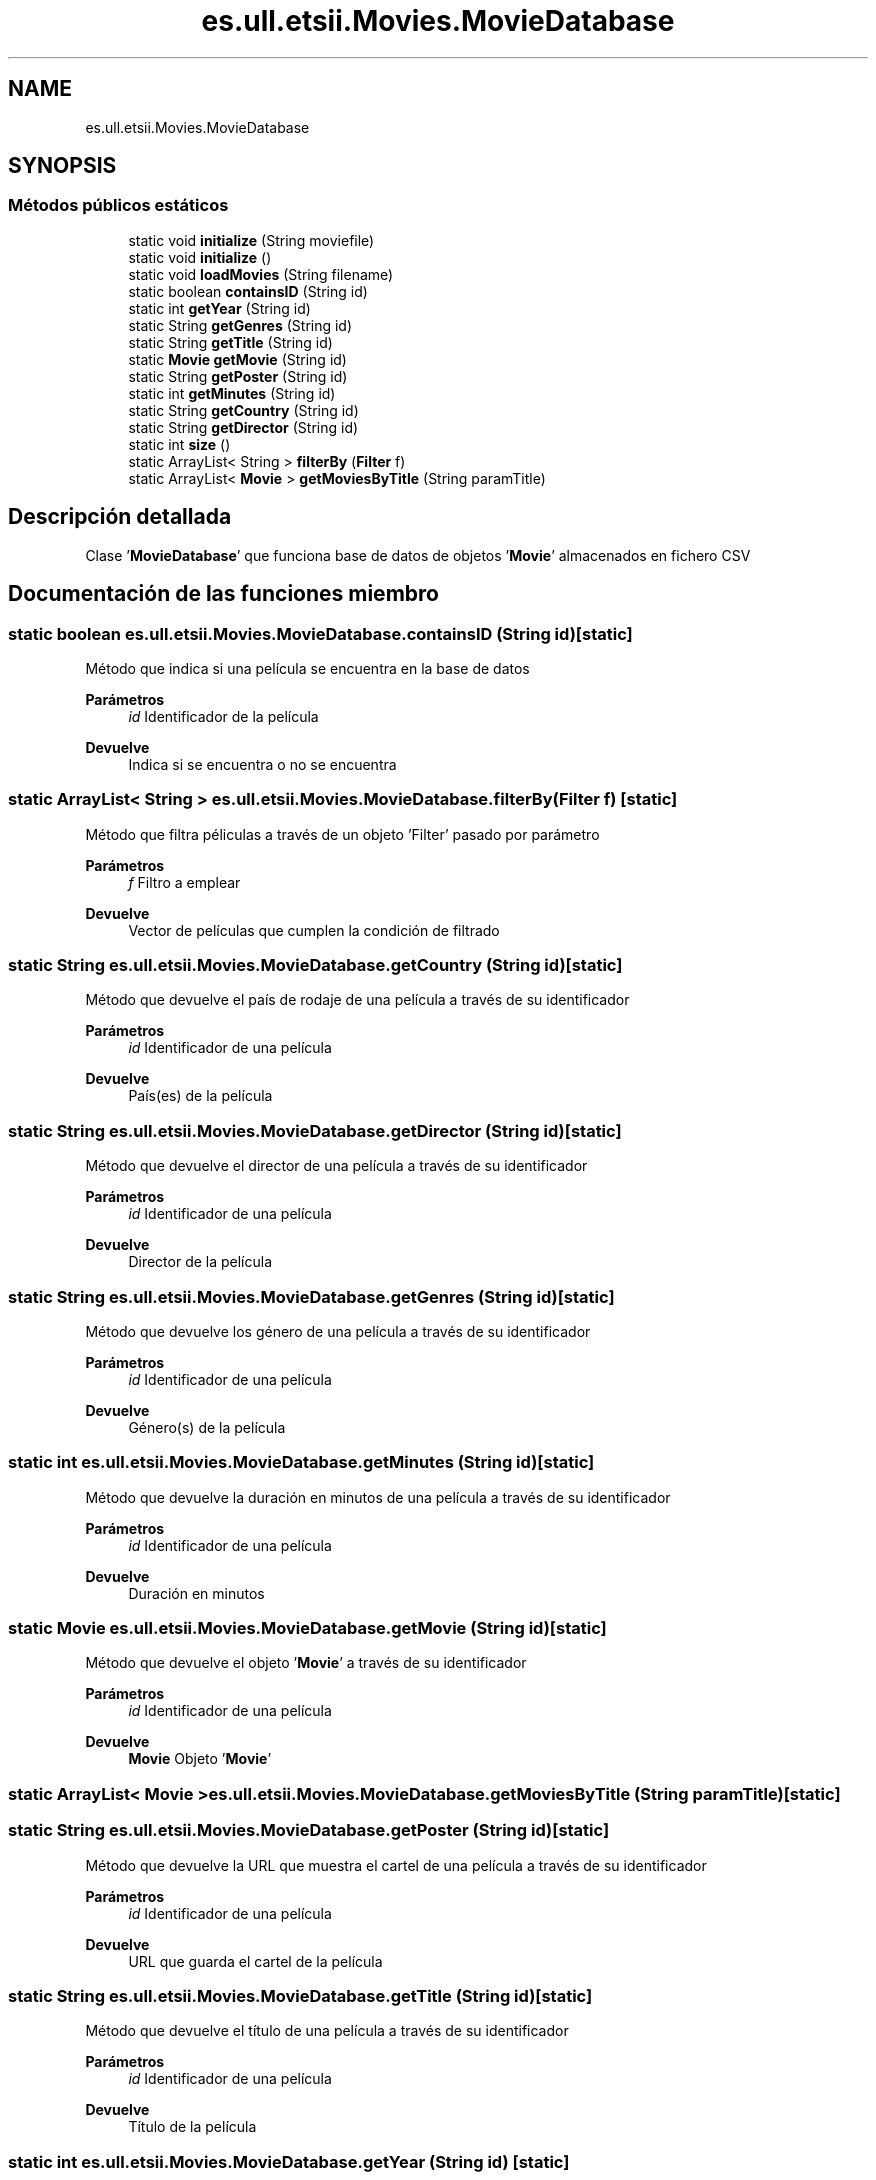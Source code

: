 .TH "es.ull.etsii.Movies.MovieDatabase" 3 "Lunes, 9 de Enero de 2023" "Version 1.0" "ProyectoFinalLDH" \" -*- nroff -*-
.ad l
.nh
.SH NAME
es.ull.etsii.Movies.MovieDatabase
.SH SYNOPSIS
.br
.PP
.SS "Métodos públicos estáticos"

.in +1c
.ti -1c
.RI "static void \fBinitialize\fP (String moviefile)"
.br
.ti -1c
.RI "static void \fBinitialize\fP ()"
.br
.ti -1c
.RI "static void \fBloadMovies\fP (String filename)"
.br
.ti -1c
.RI "static boolean \fBcontainsID\fP (String id)"
.br
.ti -1c
.RI "static int \fBgetYear\fP (String id)"
.br
.ti -1c
.RI "static String \fBgetGenres\fP (String id)"
.br
.ti -1c
.RI "static String \fBgetTitle\fP (String id)"
.br
.ti -1c
.RI "static \fBMovie\fP \fBgetMovie\fP (String id)"
.br
.ti -1c
.RI "static String \fBgetPoster\fP (String id)"
.br
.ti -1c
.RI "static int \fBgetMinutes\fP (String id)"
.br
.ti -1c
.RI "static String \fBgetCountry\fP (String id)"
.br
.ti -1c
.RI "static String \fBgetDirector\fP (String id)"
.br
.ti -1c
.RI "static int \fBsize\fP ()"
.br
.ti -1c
.RI "static ArrayList< String > \fBfilterBy\fP (\fBFilter\fP f)"
.br
.ti -1c
.RI "static ArrayList< \fBMovie\fP > \fBgetMoviesByTitle\fP (String paramTitle)"
.br
.in -1c
.SH "Descripción detallada"
.PP 
Clase '\fBMovieDatabase\fP' que funciona base de datos de objetos '\fBMovie\fP' almacenados en fichero CSV 
.SH "Documentación de las funciones miembro"
.PP 
.SS "static boolean es\&.ull\&.etsii\&.Movies\&.MovieDatabase\&.containsID (String id)\fC [static]\fP"
Método que indica si una película se encuentra en la base de datos
.PP
\fBParámetros\fP
.RS 4
\fIid\fP Identificador de la película 
.RE
.PP
\fBDevuelve\fP
.RS 4
Indica si se encuentra o no se encuentra 
.RE
.PP

.SS "static ArrayList< String > es\&.ull\&.etsii\&.Movies\&.MovieDatabase\&.filterBy (\fBFilter\fP f)\fC [static]\fP"
Método que filtra péliculas a través de un objeto 'Filter' pasado por parámetro 
.PP
\fBParámetros\fP
.RS 4
\fIf\fP Filtro a emplear 
.RE
.PP
\fBDevuelve\fP
.RS 4
Vector de películas que cumplen la condición de filtrado 
.RE
.PP

.SS "static String es\&.ull\&.etsii\&.Movies\&.MovieDatabase\&.getCountry (String id)\fC [static]\fP"
Método que devuelve el país de rodaje de una película a través de su identificador 
.PP
\fBParámetros\fP
.RS 4
\fIid\fP Identificador de una película 
.RE
.PP
\fBDevuelve\fP
.RS 4
País(es) de la película 
.RE
.PP

.SS "static String es\&.ull\&.etsii\&.Movies\&.MovieDatabase\&.getDirector (String id)\fC [static]\fP"
Método que devuelve el director de una película a través de su identificador 
.PP
\fBParámetros\fP
.RS 4
\fIid\fP Identificador de una película 
.RE
.PP
\fBDevuelve\fP
.RS 4
Director de la película 
.RE
.PP

.SS "static String es\&.ull\&.etsii\&.Movies\&.MovieDatabase\&.getGenres (String id)\fC [static]\fP"
Método que devuelve los género de una película a través de su identificador 
.PP
\fBParámetros\fP
.RS 4
\fIid\fP Identificador de una película 
.RE
.PP
\fBDevuelve\fP
.RS 4
Género(s) de la película 
.RE
.PP

.SS "static int es\&.ull\&.etsii\&.Movies\&.MovieDatabase\&.getMinutes (String id)\fC [static]\fP"
Método que devuelve la duración en minutos de una película a través de su identificador 
.PP
\fBParámetros\fP
.RS 4
\fIid\fP Identificador de una película 
.RE
.PP
\fBDevuelve\fP
.RS 4
Duración en minutos 
.RE
.PP

.SS "static \fBMovie\fP es\&.ull\&.etsii\&.Movies\&.MovieDatabase\&.getMovie (String id)\fC [static]\fP"
Método que devuelve el objeto '\fBMovie\fP' a través de su identificador
.PP
\fBParámetros\fP
.RS 4
\fIid\fP Identificador de una película 
.RE
.PP
\fBDevuelve\fP
.RS 4
\fBMovie\fP Objeto '\fBMovie\fP' 
.RE
.PP

.SS "static ArrayList< \fBMovie\fP > es\&.ull\&.etsii\&.Movies\&.MovieDatabase\&.getMoviesByTitle (String paramTitle)\fC [static]\fP"

.SS "static String es\&.ull\&.etsii\&.Movies\&.MovieDatabase\&.getPoster (String id)\fC [static]\fP"
Método que devuelve la URL que muestra el cartel de una película a través de su identificador 
.PP
\fBParámetros\fP
.RS 4
\fIid\fP Identificador de una película 
.RE
.PP
\fBDevuelve\fP
.RS 4
URL que guarda el cartel de la película 
.RE
.PP

.SS "static String es\&.ull\&.etsii\&.Movies\&.MovieDatabase\&.getTitle (String id)\fC [static]\fP"
Método que devuelve el título de una película a través de su identificador 
.PP
\fBParámetros\fP
.RS 4
\fIid\fP Identificador de una película 
.RE
.PP
\fBDevuelve\fP
.RS 4
Título de la película 
.RE
.PP

.SS "static int es\&.ull\&.etsii\&.Movies\&.MovieDatabase\&.getYear (String id)\fC [static]\fP"
Método que devuelve el año de una película a través de su identificador
.PP
\fBParámetros\fP
.RS 4
\fIid\fP Identificador de una película 
.RE
.PP
\fBDevuelve\fP
.RS 4
Año de la película 
.RE
.PP

.SS "static void es\&.ull\&.etsii\&.Movies\&.MovieDatabase\&.initialize ()\fC [static]\fP"
Método privado estático que funciona igual que pero escoge un fichero por defecto 
.SS "static void es\&.ull\&.etsii\&.Movies\&.MovieDatabase\&.initialize (String moviefile)\fC [static]\fP"
Método estático para inicializar una base da datos a partir de un fichero que almacena películas\&. En este caso se cuenta con varias ficheros básicos o de ejemplo\&.
.PP
\fBParámetros\fP
.RS 4
\fImoviefile\fP Fichero donde se almacenan x películas 
.RE
.PP

.SS "static void es\&.ull\&.etsii\&.Movies\&.MovieDatabase\&.loadMovies (String filename)\fC [static]\fP"
Método estático que dado un fichero con películas, las evalúa con el objeto FirstRating e inserta su valoración en el atributo privado
.PP
\fBParámetros\fP
.RS 4
\fIfilename\fP Nombre fichero con películas\&. 
.RE
.PP

.SS "static int es\&.ull\&.etsii\&.Movies\&.MovieDatabase\&.size ()\fC [static]\fP"
Método que devuelve el número de películas del atributo 
.PP
\fBDevuelve\fP
.RS 4
Director de la película 
.RE
.PP


.SH "Autor"
.PP 
Generado automáticamente por Doxygen para ProyectoFinalLDH del código fuente\&.
